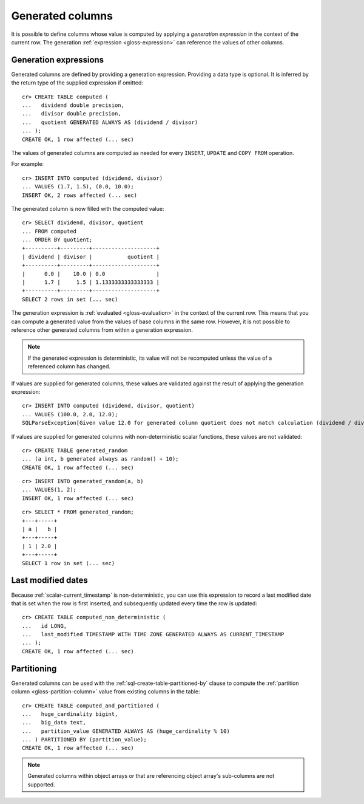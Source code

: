 .. highlight:: psql

.. _ddl-generated-columns:

=================
Generated columns
=================

It is possible to define columns whose value is computed by applying a
*generation expression* in the context of the current row. The generation
:ref:`expression <gloss-expression>` can reference the values of other columns.


.. _ddl-generated-columns-expressions:

Generation expressions
======================

Generated columns are defined by providing a generation expression. Providing
a data type is optional. It is inferred by the return type of the supplied
expression if omitted::

    cr> CREATE TABLE computed (
    ...   dividend double precision,
    ...   divisor double precision,
    ...   quotient GENERATED ALWAYS AS (dividend / divisor)
    ... );
    CREATE OK, 1 row affected (... sec)

.. SEEALSO::

   For a full syntax description, see :ref:`sql-create-table`.

The values of generated columns are computed as needed for every ``INSERT``,
``UPDATE`` and ``COPY FROM`` operation.

For example::

    cr> INSERT INTO computed (dividend, divisor)
    ... VALUES (1.7, 1.5), (0.0, 10.0);
    INSERT OK, 2 rows affected (... sec)

.. Hidden: Refresh::

    cr> refresh table computed;
    REFRESH OK, 1 row affected (... sec)

The generated column is now filled with the computed value::

    cr> SELECT dividend, divisor, quotient
    ... FROM computed
    ... ORDER BY quotient;
    +----------+---------+--------------------+
    | dividend | divisor |           quotient |
    +----------+---------+--------------------+
    |      0.0 |    10.0 | 0.0                |
    |      1.7 |     1.5 | 1.1333333333333333 |
    +----------+---------+--------------------+
    SELECT 2 rows in set (... sec)

The generation expression is :ref:`evaluated <gloss-evaluation>` in the context
of the current row. This means that you can compute a generated value from the
values of base columns in the same row. However, it is not possible to
reference other generated columns from within a generation expression.

.. NOTE::

   If the generated expression is deterministic, its value will not be
   recomputed unless the value of a referenced column has changed.

If values are supplied for generated columns, these values are validated
against the result of applying the generation expression::

    cr> INSERT INTO computed (dividend, divisor, quotient)
    ... VALUES (100.0, 2.0, 12.0);
    SQLParseException[Given value 12.0 for generated column quotient does not match calculation (dividend / divisor) = 50.0]

If values are supplied for generated columns with non-deterministic scalar
functions, these values are not validated::

    cr> CREATE TABLE generated_random
    ... (a int, b generated always as random() + 10);
    CREATE OK, 1 row affected (... sec)

::

    cr> INSERT INTO generated_random(a, b)
    ... VALUES(1, 2);
    INSERT OK, 1 row affected (... sec)

.. Hidden: Refresh::

    cr> refresh table generated_random;
    REFRESH OK, 1 row affected (... sec)

::

    cr> SELECT * FROM generated_random;
    +---+-----+
    | a |   b |
    +---+-----+
    | 1 | 2.0 |
    +---+-----+
    SELECT 1 row in set (... sec)

.. _ddl-generated-columns-last-modified:

Last modified dates
===================

Because :ref:`scalar-current_timestamp` is non-deterministic, you can use this
expression to record a last modified date that is set when the row is first
inserted, and subsequently updated every time the row is updated::

    cr> CREATE TABLE computed_non_deterministic (
    ...   id LONG,
    ...   last_modified TIMESTAMP WITH TIME ZONE GENERATED ALWAYS AS CURRENT_TIMESTAMP
    ... );
    CREATE OK, 1 row affected (... sec)


.. _ddl-generated-columns-partitioning:

Partitioning
============

Generated columns can be used with the :ref:`sql-create-table-partitioned-by`
clause to compute the :ref:`partition column <gloss-partition-column>` value
from existing columns in the table::

    cr> CREATE TABLE computed_and_partitioned (
    ...   huge_cardinality bigint,
    ...   big_data text,
    ...   partition_value GENERATED ALWAYS AS (huge_cardinality % 10)
    ... ) PARTITIONED BY (partition_value);
    CREATE OK, 1 row affected (... sec)

.. SEEALSO::

    :ref:`Partitioned tables: Generated columns <partitioned-generated>`

.. NOTE::

   Generated columns within object arrays or that are referencing object
   array's sub-columns are not supported.

.. Hidden: drop tables::

    cr> DROP TABLE computed;
    DROP OK, 1 row affected (... sec)
    cr> DROP TABLE generated_random;
    DROP OK, 1 row affected (... sec)
    cr> DROP TABLE computed_non_deterministic;
    DROP OK, 1 row affected (... sec)
    cr> DROP TABLE computed_and_partitioned;
    DROP OK, 1 row affected (... sec)
